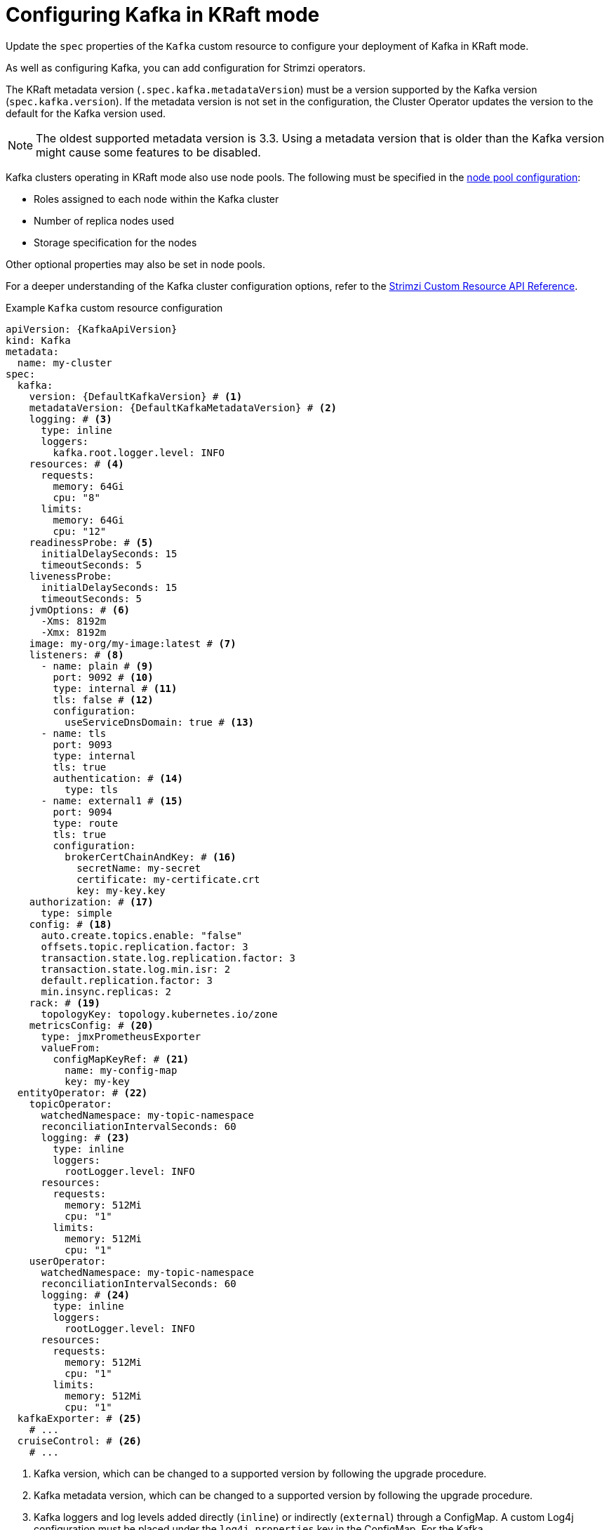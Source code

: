 // Module included in the following assemblies:
//
// assembly-config.adoc

[id='con-config-kafka-kraft-{context}']
= Configuring Kafka in KRaft mode

[role="_abstract"]
Update the `spec` properties of the `Kafka` custom resource to configure your deployment of Kafka in KRaft mode.

As well as configuring Kafka, you can add configuration for Strimzi operators.

The KRaft metadata version (`.spec.kafka.metadataVersion`) must be a version supported by the Kafka version (`spec.kafka.version`).
If the metadata version is not set in the configuration, the Cluster Operator updates the version to the default for the Kafka version used.  

NOTE: The oldest supported metadata version is 3.3. 
Using a metadata version that is older than the Kafka version might cause some features to be disabled.

Kafka clusters operating in KRaft mode also use node pools.
The following must be specified in the xref:config-node-pools-{context}[node pool configuration]:

* Roles assigned to each node within the Kafka cluster 
* Number of replica nodes used 
* Storage specification for the nodes 

Other optional properties may also be set in node pools.

For a deeper understanding of the Kafka cluster configuration options, refer to the link:{BookURLConfiguring}[Strimzi Custom Resource API Reference^].

.Example `Kafka` custom resource configuration
[source,yaml,subs="+attributes"]
----
apiVersion: {KafkaApiVersion}
kind: Kafka
metadata:
  name: my-cluster
spec:
  kafka:
    version: {DefaultKafkaVersion} # <1>
    metadataVersion: {DefaultKafkaMetadataVersion} # <2>
    logging: # <3>
      type: inline
      loggers:
        kafka.root.logger.level: INFO
    resources: # <4>
      requests:
        memory: 64Gi
        cpu: "8"
      limits:
        memory: 64Gi
        cpu: "12"
    readinessProbe: # <5>
      initialDelaySeconds: 15
      timeoutSeconds: 5
    livenessProbe:
      initialDelaySeconds: 15
      timeoutSeconds: 5
    jvmOptions: # <6>
      -Xms: 8192m
      -Xmx: 8192m
    image: my-org/my-image:latest # <7>
    listeners: # <8>
      - name: plain # <9>
        port: 9092 # <10>
        type: internal # <11>
        tls: false # <12>
        configuration:
          useServiceDnsDomain: true # <13>
      - name: tls
        port: 9093
        type: internal
        tls: true
        authentication: # <14>
          type: tls
      - name: external1 # <15>
        port: 9094
        type: route
        tls: true
        configuration:
          brokerCertChainAndKey: # <16>
            secretName: my-secret
            certificate: my-certificate.crt
            key: my-key.key
    authorization: # <17>
      type: simple
    config: # <18>
      auto.create.topics.enable: "false"
      offsets.topic.replication.factor: 3
      transaction.state.log.replication.factor: 3
      transaction.state.log.min.isr: 2
      default.replication.factor: 3
      min.insync.replicas: 2
    rack: # <19>
      topologyKey: topology.kubernetes.io/zone
    metricsConfig: # <20>
      type: jmxPrometheusExporter
      valueFrom:
        configMapKeyRef: # <21>
          name: my-config-map
          key: my-key
  entityOperator: # <22>
    topicOperator:
      watchedNamespace: my-topic-namespace
      reconciliationIntervalSeconds: 60
      logging: # <23>
        type: inline
        loggers:
          rootLogger.level: INFO
      resources:
        requests:
          memory: 512Mi
          cpu: "1"
        limits:
          memory: 512Mi
          cpu: "1"
    userOperator:
      watchedNamespace: my-topic-namespace
      reconciliationIntervalSeconds: 60
      logging: # <24>
        type: inline
        loggers:
          rootLogger.level: INFO
      resources:
        requests:
          memory: 512Mi
          cpu: "1"
        limits:
          memory: 512Mi
          cpu: "1"
  kafkaExporter: # <25>
    # ...
  cruiseControl: # <26>
    # ...
----
<1> Kafka version, which can be changed to a supported version by following the upgrade procedure.
<2> Kafka metadata version,  which can be changed to a supported version by following the upgrade procedure.  
<3> Kafka loggers and log levels added directly (`inline`) or indirectly (`external`) through a ConfigMap. A custom Log4j configuration must be placed under the `log4j.properties` key in the ConfigMap. For the Kafka `kafka.root.logger.level` logger, you can set the log level to INFO, ERROR, WARN, TRACE, DEBUG, FATAL or OFF.
<4> Requests for reservation of supported resources, currently `cpu` and `memory`, and limits to specify the maximum resources that can be consumed.
<5> Healthchecks to know when to restart a container (liveness) and when a container can accept traffic (readiness).
<6> JVM configuration options to optimize performance for the Virtual Machine (VM) running Kafka.
<7> ADVANCED OPTION: Container image configuration, which is recommended only in special situations.
<8> Listeners configure how clients connect to the Kafka cluster via bootstrap addresses. Listeners are configured as _internal_ or _external_ listeners for connection from inside or outside the Kubernetes cluster.
<9> Name to identify the listener. Must be unique within the Kafka cluster.
<10> Port number used by the listener inside Kafka. The port number has to be unique within a given Kafka cluster. Allowed port numbers are 9092 and higher with the exception of ports 9404 and 9999, which are already used for Prometheus and JMX. Depending on the listener type, the port number might not be the same as the port number that connects Kafka clients.
<11> Listener type specified as `internal` or `cluster-ip` (to expose Kafka using per-broker `ClusterIP` services), or for external listeners, as `route` (OpenShift only), `loadbalancer`, `nodeport` or `ingress` (Kubernetes only).
<12> Enables TLS encryption for each listener. Default is `false`. TLS encryption has to be enabled, by setting it to `true`, for `route` and `ingress` type listeners.
<13> Defines whether the fully-qualified DNS names including the cluster service suffix (usually `.cluster.local`) are assigned.
<14> Listener authentication mechanism specified as mTLS, SCRAM-SHA-512, or token-based OAuth 2.0.
<15> External listener configuration specifies how the Kafka cluster is exposed outside Kubernetes, such as through a `route`, `loadbalancer` or `nodeport`.
<16> Optional configuration for a Kafka listener certificate managed by an external CA (certificate authority). The `brokerCertChainAndKey` specifies a `Secret` that contains a server certificate and a private key. You can configure Kafka listener certificates on any listener with enabled TLS encryption.
<17> Authorization enables simple, OAUTH 2.0, or OPA authorization on the Kafka broker. Simple authorization uses the `AclAuthorizer` and `StandardAuthorizer` Kafka plugins.
<18> Broker configuration. Standard Apache Kafka configuration may be provided, restricted to those properties not managed directly by Strimzi.
<19> Rack awareness configuration to spread replicas across different racks, data centers, or availability zones. The `topologyKey` must match a node label containing the rack ID. The example used in this configuration specifies a zone using the standard `{K8sZoneLabel}` label.
<20> Prometheus metrics enabled. In this example, metrics are configured for the Prometheus JMX Exporter (the default metrics exporter).
<21> Rules for exporting metrics in Prometheus format to a Grafana dashboard through the Prometheus JMX Exporter, which are enabled by referencing a ConfigMap containing configuration for the Prometheus JMX exporter. You can enable metrics without further configuration using a reference to a ConfigMap containing an empty file under `metricsConfig.valueFrom.configMapKeyRef.key`.
<22> Entity Operator configuration, which specifies the configuration for the Topic Operator and User Operator.
<23> Specified Topic Operator loggers and log levels. This example uses `inline` logging.
<24> Specified User Operator loggers and log levels.
<25> Kafka Exporter configuration. Kafka Exporter is an optional component for extracting metrics data from Kafka brokers, in particular consumer lag data. For Kafka Exporter to be able to work properly, consumer groups need to be in use.
<26> Optional configuration for Cruise Control, which is used to rebalance the Kafka cluster.